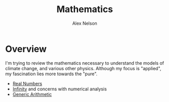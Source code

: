 #+TITLE: Mathematics
#+AUTHOR: Alex Nelson
#+EMAIL: pqnelson@gmail.com
#+LANGUAGE: en
#+OPTIONS: H:5
#+HTML_DOCTYPE: html5
# Created Saturday December 12, 2020 at  1:12PM

* Overview

I'm trying to review the mathematics necessary to understand the
models of climate change, and various other physics. Although my
focus is "applied", my fascination lies more towards the "pure".

- [[./real-numbers.org][Real Numbers]]
- [[./infinity.org][Infinity]] and concerns with numerical analysis
- [[./generic-arithmetic.org][Generic Arithmetic]]
